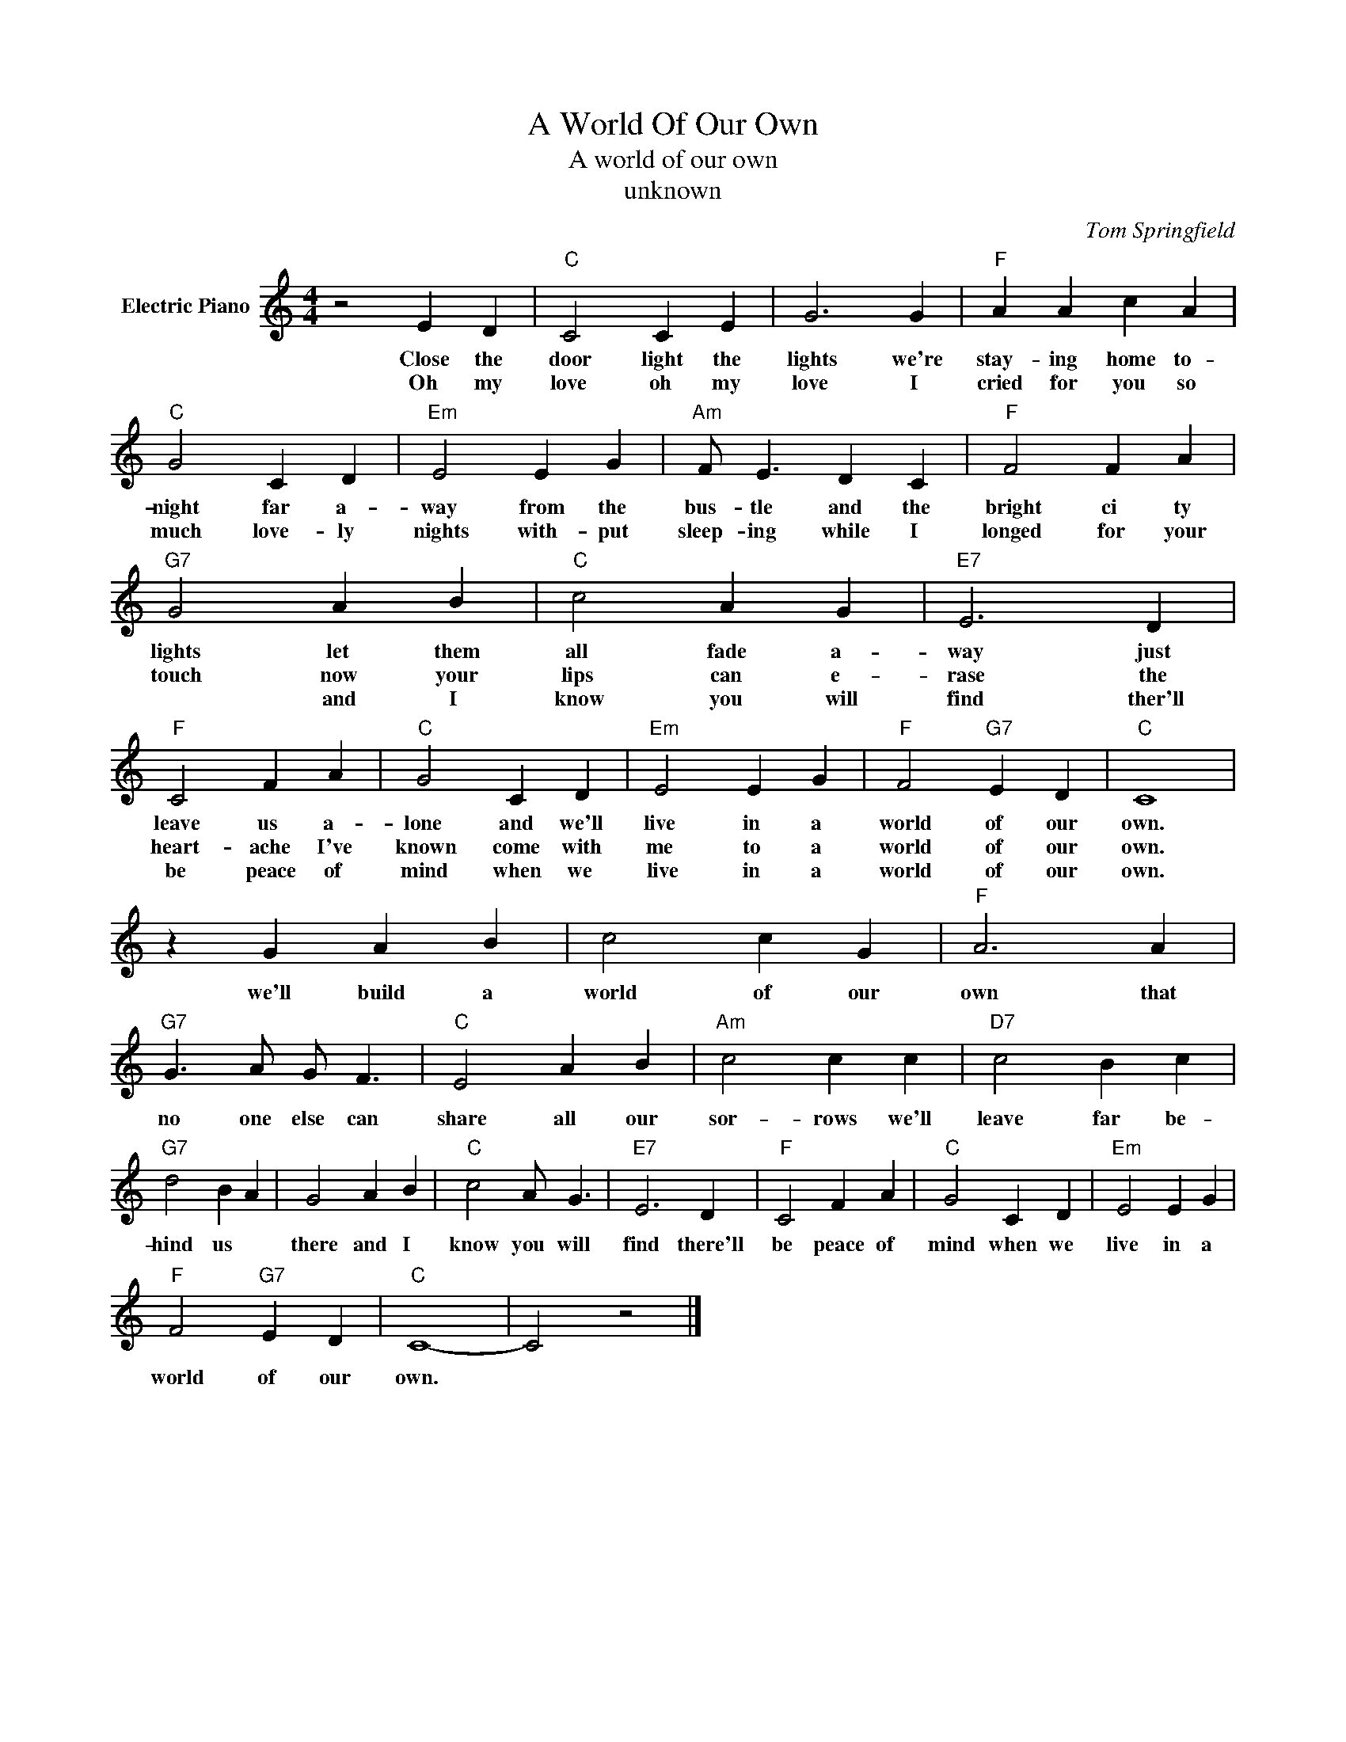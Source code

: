 X:1
T:A World Of Our Own
T:A world of our own
T:unknown
C:Tom Springfield
Z:All Rights Reserved
L:1/4
M:4/4
K:C
V:1 treble nm="Electric Piano"
%%MIDI program 4
V:1
 z2 E D |"C" C2 C E | G3 G |"F" A A c A |"C" G2 C D |"Em" E2 E G |"Am" F/ E3/2 D C |"F" F2 F A | %8
w: Close the|door light the|lights we're|stay- ing home to-|night far a-|way from the|bus- tle and the|bright ci ty|
w: Oh my|love oh my|love I|cried for you so|much love- ly|nights with- put|sleep- ing while I|longed for your|
w: ||||||||
"G7" G2 A B |"C" c2 A G |"E7" E3 D |"F" C2 F A |"C" G2 C D |"Em" E2 E G |"F" F2"G7" E D |"C" C4 | %16
w: lights let them|all fade a-|way just|leave us a-|lone and we'll|live in a|world of our|own.|
w: touch now your|lips can e-|rase the|heart- ache I've|known come with|me to a|world of our|own.|
w: * and I|know you will|find ther'll|be peace of|mind when we|~live in a|world of our|own.|
 z G A B | c2 c G |"F" A3 A |"G7" G3/2 A/ G/ F3/2 |"C" E2 A B |"Am" c2 c c |"D7" c2 B c | %23
w: we'll build a|world of our|own that|no one else can|share all our|sor- rows we'll|leave far be-|
w: |||||||
w: |||||||
"G7" d2 B A | G2 A B |"C" c2 A/ G3/2 |"E7" E3 D |"F" C2 F A |"C" G2 C D |"Em" E2 E G | %30
w: hind us *|there and I|know you will|find there'll|be peace of|mind when we|live in a|
w: |||||||
w: |||||||
"F" F2"G7" E D |"C" C4- | C2 z2 |] %33
w: world of our|own.||
w: |||
w: |||

